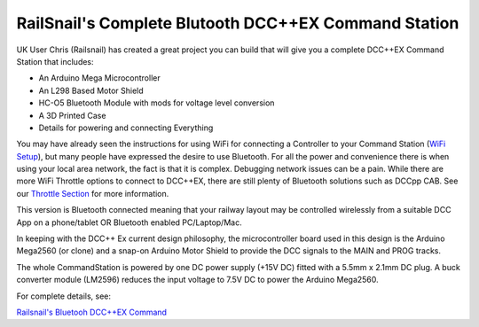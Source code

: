 *******************************************************
RailSnail's Complete Blutooth DCC++EX Command Station
*******************************************************

.. image:: ../_static/images/bluetooth/ex-bluetooth-1.png
   :alt: Conductor Icon
   :scale: 50%
   :align: center

UK User Chris (Railsnail) has created a great project you can build that will give you a complete DCC++EX Command Station that includes:

* An Arduino Mega Microcontroller
* An L298 Based Motor Shield
* HC-O5 Bluetooth Module with mods for voltage level conversion
* A 3D Printed Case
* Details for powering and connecting Everything

You may have already seen the instructions for using WiFi for connecting a Controller to your Command Station (`WiFi Setup <../get-started/wifi-setup.html>`_), but many people have expressed the desire to use Bluetooth. For all the power and convenience there is when using your local area network, the fact is that it is complex. Debugging network issues can be a pain. While there are more WiFi Throttle options to connect to DCC++EX, there are still plenty of Bluetooth solutions such as DCCpp CAB. See our `Throttle Section <../throttles/index.html>`_ for more information.

This version is Bluetooth connected meaning that your railway layout may be controlled wirelessly from a suitable DCC App on a phone/tablet OR Bluetooth enabled PC/Laptop/Mac.

In keeping with the DCC++ Ex current design philosophy, the microcontroller board used in this design is the Arduino Mega2560 (or clone) and a snap-on Arduino Motor Shield to provide the DCC signals to the MAIN and PROG tracks.

The whole CommandStation is powered by one DC power supply (+15V DC) fitted with a 5.5mm x 2.1mm DC plug. A buck converter module (LM2596) reduces the input voltage to 7.5V DC to power the Arduino Mega2560.

.. image:: ../_static/images/bluetooth/ex-bluetooth-2.png
   :alt: Conductor Icon
   :scale: 50%
   :align: left

For complete details, see:

`Railsnail's Bluetooh DCC++EX Command  <https://railsnail.uk/>`_